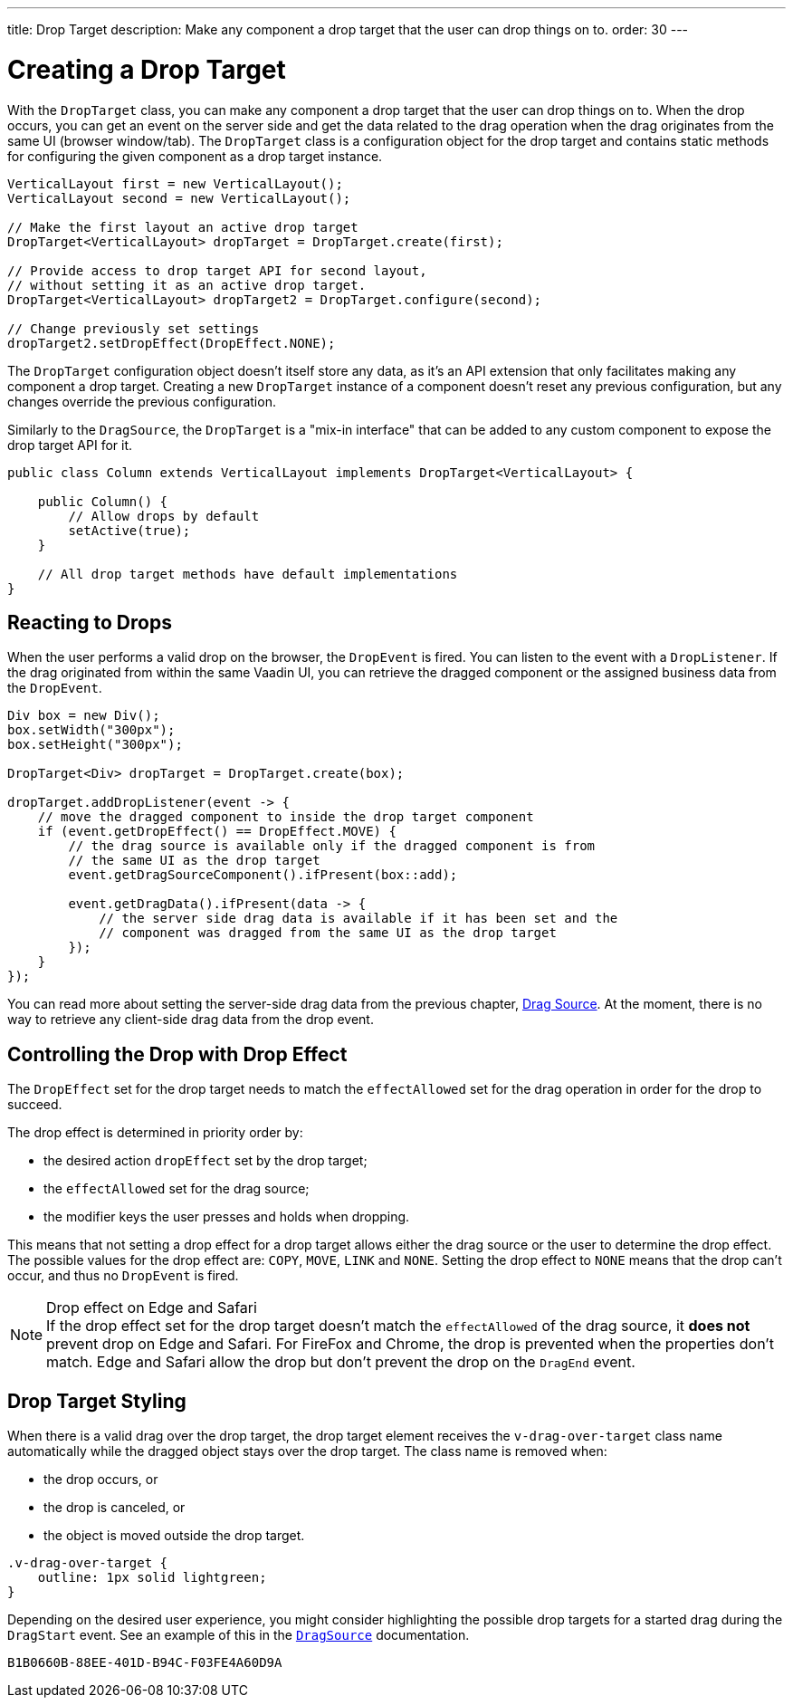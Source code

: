 ---
title: Drop Target
description: Make any component a drop target that the user can drop things on to.
order: 30
---


= Creating a Drop Target

With the [classname]`DropTarget` class, you can make any component a drop target that the user can drop things on to. When the drop occurs, you can get an event on the server side and get the data related to the drag operation when the drag originates from the same UI (browser window/tab). The [classname]`DropTarget` class is a configuration object for the drop target and contains static methods for configuring the given component as a drop target instance.

[source,java]
----
VerticalLayout first = new VerticalLayout();
VerticalLayout second = new VerticalLayout();

// Make the first layout an active drop target
DropTarget<VerticalLayout> dropTarget = DropTarget.create(first);

// Provide access to drop target API for second layout,
// without setting it as an active drop target.
DropTarget<VerticalLayout> dropTarget2 = DropTarget.configure(second);

// Change previously set settings
dropTarget2.setDropEffect(DropEffect.NONE);
----

The [classname]`DropTarget` configuration object doesn't itself store any data, as it's an API extension that only facilitates making any component a drop target. Creating a new [classname]`DropTarget` instance of a component doesn't reset any previous configuration, but any changes override the previous configuration.

Similarly to the [interfacename]`DragSource`, the [interfacename]`DropTarget` is a "mix-in interface" that can be added to any custom component to expose the drop target API for it.

[source,java]
----
public class Column extends VerticalLayout implements DropTarget<VerticalLayout> {

    public Column() {
        // Allow drops by default
        setActive(true);
    }

    // All drop target methods have default implementations
}
----

== Reacting to Drops

When the user performs a valid drop on the browser, the [classname]`DropEvent` is fired.
You can listen to the event with a [classname]`DropListener`.
If the drag originated from within the same Vaadin UI, you can retrieve the dragged component or the assigned business data from the [classname]`DropEvent`.

[source,java]
----
Div box = new Div();
box.setWidth("300px");
box.setHeight("300px");

DropTarget<Div> dropTarget = DropTarget.create(box);

dropTarget.addDropListener(event -> {
    // move the dragged component to inside the drop target component
    if (event.getDropEffect() == DropEffect.MOVE) {
        // the drag source is available only if the dragged component is from
        // the same UI as the drop target
        event.getDragSourceComponent().ifPresent(box::add);

        event.getDragData().ifPresent(data -> {
            // the server side drag data is available if it has been set and the
            // component was dragged from the same UI as the drop target
        });
    }
});
----

You can read more about setting the server-side drag data from the previous chapter, <<drag-source#drag.data,Drag Source>>.
At the moment, there is no way to retrieve any client-side drag data from the drop event.

== Controlling the Drop with Drop Effect

The [classname]`DropEffect` set for the drop target needs to match the `effectAllowed` set for the drag operation in order for the drop to succeed.

The drop effect is determined in priority order by:

* the desired action `dropEffect` set by the drop target;
* the `effectAllowed` set for the drag source;
* the modifier keys the user presses and holds when dropping.

This means that not setting a drop effect for a drop target allows either the drag source or the user to determine the drop effect.
The possible values for the drop effect are: `COPY`, `MOVE`, `LINK` and `NONE`.
Setting the drop effect to `NONE` means that the drop can't occur, and thus no [classname]`DropEvent` is fired.

.Drop effect on Edge and Safari
[NOTE]
If the drop effect set for the drop target doesn't match the `effectAllowed` of the drag source, it *does not* prevent drop on Edge and Safari.
For FireFox and Chrome, the drop is prevented when the properties don't match.
Edge and Safari allow the drop but don't prevent the drop on the `DragEnd` event.

== Drop Target Styling

When there is a valid drag over the drop target, the drop target element receives the `v-drag-over-target` class name automatically while the dragged object stays over the drop target.
The class name is removed when:

* the drop occurs, or
* the drop is canceled, or
* the object is moved outside the drop target.

[source,css]
----
.v-drag-over-target {
    outline: 1px solid lightgreen;
}
----

Depending on the desired user experience, you might consider highlighting the possible drop targets for a started drag during the [classname]`DragStart` event.
See an example of this in the <<drag-source#, `DragSource`>> documentation.


[discussion-id]`B1B0660B-88EE-401D-B94C-F03FE4A60D9A`
